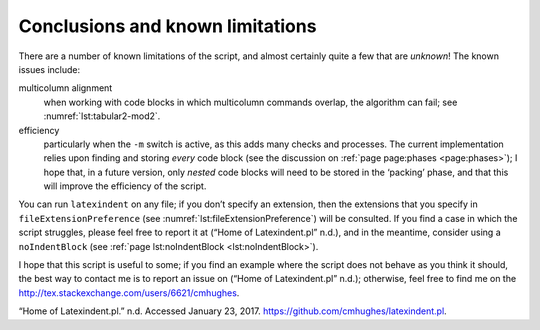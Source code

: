 .. label follows

.. _sec:knownlimitations:

Conclusions and known limitations
=================================

There are a number of known limitations of the script, and almost certainly quite a few that are *unknown*! The known issues include:

multicolumn alignment
   when working with code blocks in which multicolumn commands overlap, the algorithm can fail; see :numref:`lst:tabular2-mod2`.

efficiency
   particularly when the ``-m`` switch is active, as this adds many checks and processes. The current implementation relies upon finding and storing *every* code block (see the discussion on :ref:`page page:phases <page:phases>`); I hope that, in a future version, only *nested* code blocks will need to be stored in the ‘packing’ phase, and that this will improve the efficiency of the script.

You can run ``latexindent`` on any file; if you don’t specify an extension, then the extensions that you specify in ``fileExtensionPreference`` (see :numref:`lst:fileExtensionPreference`) will be consulted. If you find a case in which the script struggles, please feel free to report it at (“Home of Latexindent.pl” n.d.), and in the meantime, consider using a ``noIndentBlock`` (see :ref:`page lst:noIndentBlock <lst:noIndentBlock>`).

I hope that this script is useful to some; if you find an example where the script does not behave as you think it should, the best way to contact me is to report an issue on (“Home of Latexindent.pl” n.d.); otherwise, feel free to find me on the http://tex.stackexchange.com/users/6621/cmhughes.

.. container:: references
   :name: refs

   .. container::
      :name: ref-latexindent-home

      “Home of Latexindent.pl.” n.d. Accessed January 23, 2017. https://github.com/cmhughes/latexindent.pl.
